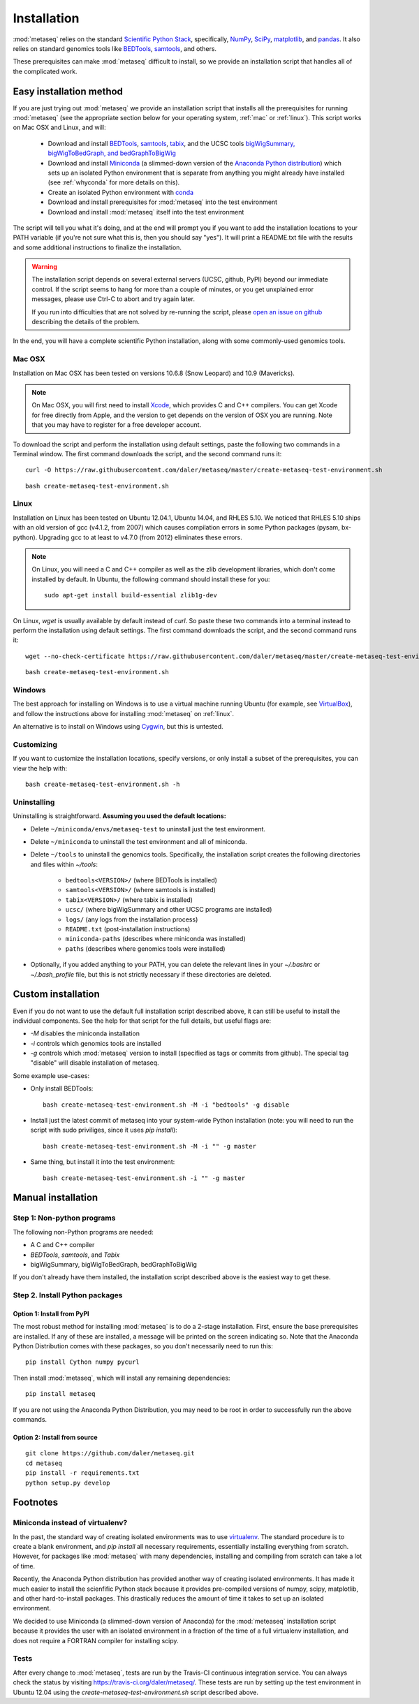 Installation
============

:mod:`metaseq` relies on the standard `Scientific Python Stack
<http://www.scipy.org/stackspec.html>`_, specifically, `NumPy
<http://www.numpy.org/>`_, `SciPy <http://www.scipy.org/index.html>`_,
`matplotlib <http://matplotlib.org/>`_, and `pandas
<http://pandas.pydata.org/>`_. It also relies on standard genomics tools like
`BEDTools <http://bedtools.readthedocs.org/en/latest/>`_, `samtools
<http://samtools.sourceforge.net/>`_, and others.

These prerequisites can make :mod:`metaseq` difficult to install, so we provide
an installation script that handles all of the complicated work.


Easy installation method
------------------------
If you are just trying out :mod:`metaseq` we provide an installation script
that installs all the prerequisites for running :mod:`metaseq` (see the
appropriate section below for your operating system, :ref:`mac` or
:ref:`linux`).  This script works on Mac OSX and Linux, and will:

    - Download and install `BEDTools
      <http://bedtools.readthedocs.org/en/latest/>`_, `samtools
      <http://samtools.sourceforge.net/>`_, `tabix
      <http://samtools.sourceforge.net/tabix.shtml>`_, and the UCSC tools
      `bigWigSummary, bigWigToBedGraph, and bedGraphToBigWig
      <http://hgdownload.cse.ucsc.edu/admin/exe/>`_

    - Download and install `Miniconda
      <http://conda.pydata.org/miniconda.html>`_ (a slimmed-down version of the
      `Anaconda Python distribution
      <https://store.continuum.io/cshop/anaconda/>`_) which sets up an isolated
      Python environment that is separate from anything you might already have
      installed (see :ref:`whyconda` for more details on this).

    - Create an isolated Python environment with `conda
      <http://conda.pydata.org/docs/examples/create.html>`_

    - Download and install prerequisites for :mod:`metaseq` into the test
      environment

    - Download and install :mod:`metaseq` itself into the test environment


The script will tell you what it's doing, and at the end will prompt you if you
want to add the installation locations to your PATH variable (if you're not
sure what this is, then you should say "yes").  It will print a README.txt file
with the results and some additional instructions to finalize the installation.



.. warning::

    The installation script depends on several external servers (UCSC, github,
    PyPI) beyond our immediate control.  If the script seems to hang for more
    than a couple of minutes, or you get unxplained error messages, please use
    Ctrl-C to abort and try again later.

    If you run into difficulties that are not solved by re-running the script,
    please `open an issue on github <https://github.com/daler/metaseq/issues>`_
    describing the details of the problem.

In the end, you will have a complete scientific Python installation, along with
some commonly-used genomics tools.

.. _mac:

Mac OSX
~~~~~~~
Installation on Mac OSX has been tested on versions 10.6.8 (Snow Leopard) and
10.9 (Mavericks).

.. note::

    On Mac OSX, you will first need to install `Xcode
    <https://developer.apple.com/xcode/>`_, which provides C and C++ compilers.
    You can get Xcode for free directly from Apple, and the version to get
    depends on the version of OSX you are running.  Note that you may have to
    register for a free developer account.

To download the script and perform the installation using default settings,
paste the following two commands in a Terminal window.  The first command
downloads the script, and the second command runs it::

    curl -O https://raw.githubusercontent.com/daler/metaseq/master/create-metaseq-test-environment.sh

::

    bash create-metaseq-test-environment.sh

.. _linux:

Linux
~~~~~
Installation on Linux has been tested on Ubuntu 12.04.1, Ubuntu 14.04, and
RHLES 5.10.  We noticed that RHLES 5.10 ships with an old version of gcc
(v4.1.2, from 2007) which causes compilation errors in some Python packages
(pysam, bx-python).  Upgrading gcc to at least to v4.7.0 (from 2012) eliminates
these errors.

.. note::

    On Linux, you will need a C and C++ compiler as well as the zlib
    development libraries, which don't come installed by default.  In Ubuntu,
    the following command should install these for you::

        sudo apt-get install build-essential zlib1g-dev

On Linux, `wget` is usually available by default instead of `curl`.  So paste
these two commands into a terminal instead to perform the installation using
default settings.  The first command downloads the script, and the second
command runs it::

    wget --no-check-certificate https://raw.githubusercontent.com/daler/metaseq/master/create-metaseq-test-environment.sh

::

    bash create-metaseq-test-environment.sh

Windows
~~~~~~~
The best approach for installing on Windows is to use a virtual machine running
Ubuntu (for example, see `VirtualBox <https://www.virtualbox.org/>`_), and
follow the instructions above for installing :mod:`metaseq` on :ref:`linux`.

An alternative is to install on Windows using `Cygwin
<http://www.cygwin.com/>`_, but this is untested.

Customizing
~~~~~~~~~~~
If you want to customize the installation locations, specify versions, or only
install a subset of the prerequisites, you can view the help with::

    bash create-metaseq-test-environment.sh -h

Uninstalling
~~~~~~~~~~~~

Uninstalling is straightforward.  **Assuming you used the default locations:**

* Delete ``~/miniconda/envs/metaseq-test`` to uninstall just the test
  environment.
* Delete ``~/miniconda`` to uninstall the test environment and all of miniconda.
* Delete ``~/tools`` to uninstall the genomics tools.  Specifically, the
  installation script creates the following directories and files within
  `~/tools`:

    * ``bedtools<VERSION>/``  (where BEDTools is installed)
    * ``samtools<VERSION>/``  (where samtools is installed)
    * ``tabix<VERSION>/``  (where tabix is installed)
    * ``ucsc/`` (where bigWigSummary and other UCSC programs are installed)
    * ``logs/``  (any logs from the installation process)
    * ``README.txt`` (post-installation instructions)
    * ``miniconda-paths`` (describes where miniconda was installed)
    * ``paths`` (describes where genomics tools were installed)

* Optionally, if you added anything to your PATH, you can delete the relevant
  lines in your `~/.bashrc` or `~/.bash_profile` file, but this is not strictly
  necessary if these directories are deleted.



Custom installation
-------------------
Even if you do not want to use the default full installation script described
above, it can still be useful to install the individual components.  See the
help for that script for the full details, but useful flags are:

* `-M` disables the miniconda installation
* `-i` controls which genomics tools are installed
* `-g` controls which :mod:`metaseq` version to install (specified as tags or commits from
  github).  The special tag "disable" will disable installation of metaseq.

Some example use-cases:

* Only install BEDTools::

    bash create-metaseq-test-environment.sh -M -i "bedtools" -g disable

* Install just the latest commit of metaseq into your system-wide Python
  installation (note: you will need to run the script with sudo priviliges,
  since it uses `pip install`)::

    bash create-metaseq-test-environment.sh -M -i "" -g master

* Same thing, but install it into the test environment::

    bash create-metaseq-test-environment.sh -i "" -g master


Manual installation
-------------------

Step 1: Non-python programs
~~~~~~~~~~~~~~~~~~~~~~~~~~~
The following non-Python programs are needed:

* A C and C++ compiler
* `BEDTools`, `samtools`, and `Tabix`
* bigWigSummary, bigWigToBedGraph, bedGraphToBigWig

If you don't already have them installed, the installation script described
above is the easiest way to get these.


Step 2. Install Python packages
~~~~~~~~~~~~~~~~~~~~~~~~~~~~~~~

Option 1: Install from PyPI
+++++++++++++++++++++++++++
The most robust method for installing :mod:`metaseq` is to do a 2-stage
installation.  First, ensure the base prerequisites are installed.  If any of
these are installed, a message will be printed on the screen indicating so.  Note that the
Anaconda Python Distribution comes with these packages, so you don't
necessarily need to run this:

::

    pip install Cython numpy pycurl


Then install :mod:`metaseq`, which will install any remaining dependencies:

::

    pip install metaseq

If you are not using the Anaconda Python Distribution, you may need to
be root in order to successfully run the above commands.

Option 2: Install from source
+++++++++++++++++++++++++++++
::

    git clone https://github.com/daler/metaseq.git
    cd metaseq
    pip install -r requirements.txt
    python setup.py develop



Footnotes
---------

.. _whyconda:

Miniconda instead of virtualenv?
~~~~~~~~~~~~~~~~~~~~~~~~~~~~~~~~

In the past, the standard way of creating isolated environments was to use
`virtualenv <http://virtualenv.readthedocs.org/en/latest/>`_.  The standard
procedure is to create a blank environment, and `pip install` all necessary
requirements, essentially installing everything from scratch.  However, for
packages like :mod:`metaseq` with many dependencies, installing and compiling
from scratch can take a lot of time.

Recently, the Anaconda Python distribution has provided another way of creating
isolated environments.  It has made it much easier to install the scienfific
Python stack because it provides pre-compiled versions of numpy, scipy,
matplotlib, and other hard-to-install packages.  This drastically reduces the
amount of time it takes to set up an isolated environment.

We decided to use Miniconda (a slimmed-down version of Anaconda) for the
:mod:`meteaseq` installation script because it provides the user with an
isolated environment in a fraction of the time of a full virtualenv
installation, and does not require a FORTRAN compiler for installing scipy.

Tests
~~~~~
After every change to :mod:`metaseq`, tests are run by the Travis-CI continuous
integration service.  You can always check the status by visiting
https://travis-ci.org/daler/metaseq/.  These tests are run by setting up the
test environment in Ubuntu 12.04 using the `create-metaseq-test-environment.sh`
script described above.
